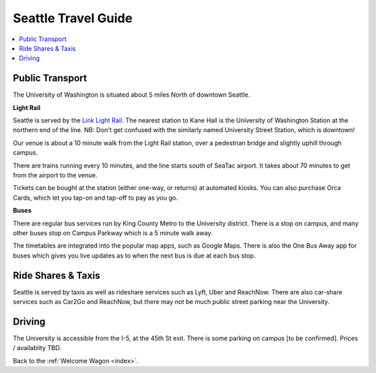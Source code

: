 .. travel_guide:

Seattle Travel Guide
====================

.. contents::
   :local:

Public Transport
----------------

The University of Washington is situated about 5 miles North of downtown
Seattle.

**Light Rail**

Seattle is served by the `Link Light Rail <https://www.soundtransit.org/schedules>`_.
The nearest station to Kane Hall is the University of Washington
Station at the northern end of the line. NB: Don't get confused with
the similarly named University Street Station, which is downtown!

Our venue is about a 10 minute walk from the Light Rail station, over a
pedestrian bridge and slightly uphill through campus.

There are trains running every 10 minutes, and the line starts south of
SeaTac airport. It takes about 70 minutes to get from the airport to the venue.

Tickets can be bought at the station (either one-way, or returns) at
automated kiosks. You can also purchase Orca Cards, which let you tap-on and
tap-off to pay as you go.

**Buses**

There are regular bus services run by King County Metro to the University
district. There is a stop on campus, and many other buses stop on Campus
Parkway which is a 5 minute walk away.

The timetables are integrated into the popular map apps, such as Google Maps.
There is also the One Bus Away app for buses which gives you live updates
as to when the next bus is due at each bus stop.


Ride Shares & Taxis
-------------------

Seattle is served by taxis as well as rideshare services such as Lyft, Uber and
ReachNow. There are also car-share services such as Car2Go and ReachNow, but
there may not be much public street parking near the University.


Driving
-------

The University is accessible from the I-5, at the 45th St exit. There is some
parking on campus [to be confirmed]. Prices / availablity TBD.



Back to the :ref:`Welcome Wagon <index>`.
